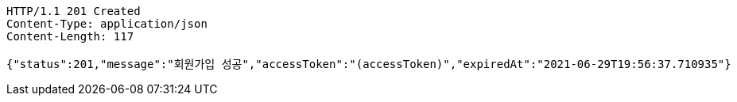 [source,http,options="nowrap"]
----
HTTP/1.1 201 Created
Content-Type: application/json
Content-Length: 117

{"status":201,"message":"회원가입 성공","accessToken":"(accessToken)","expiredAt":"2021-06-29T19:56:37.710935"}
----
